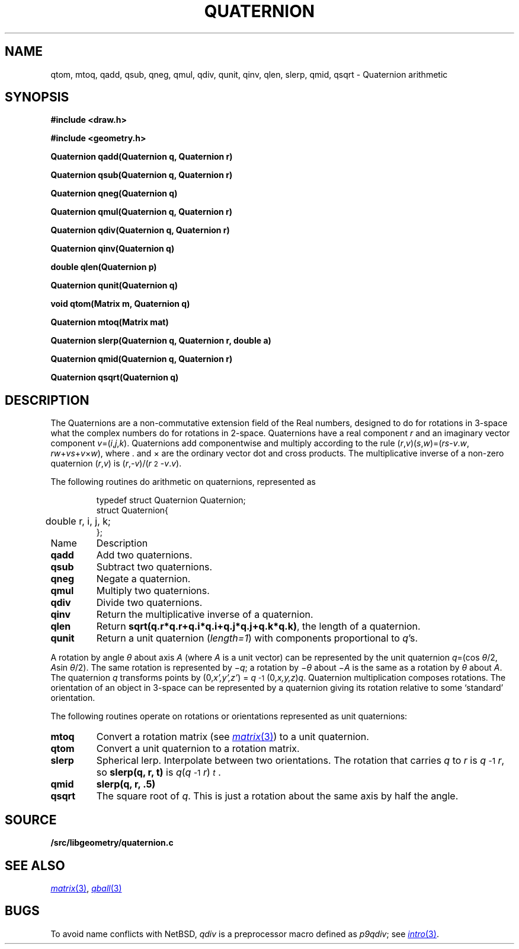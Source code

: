 .TH QUATERNION 3
.SH NAME
qtom, mtoq, qadd, qsub, qneg, qmul, qdiv, qunit, qinv, qlen, slerp, qmid, qsqrt \- Quaternion arithmetic
.SH SYNOPSIS
.PP
.B
#include <draw.h>
.PP
.B
#include <geometry.h>
.PP
.B
Quaternion qadd(Quaternion q, Quaternion r)
.PP
.B
Quaternion qsub(Quaternion q, Quaternion r)
.PP
.B
Quaternion qneg(Quaternion q)
.PP
.B
Quaternion qmul(Quaternion q, Quaternion r)
.PP
.B
Quaternion qdiv(Quaternion q, Quaternion r)
.PP
.B
Quaternion qinv(Quaternion q)
.PP
.B
double qlen(Quaternion p)
.PP
.B
Quaternion qunit(Quaternion q)
.PP
.B
void qtom(Matrix m, Quaternion q)
.PP
.B
Quaternion mtoq(Matrix mat)
.PP
.B
Quaternion slerp(Quaternion q, Quaternion r, double a)
.PP
.B
Quaternion qmid(Quaternion q, Quaternion r)
.PP
.B
Quaternion qsqrt(Quaternion q)
.SH DESCRIPTION
The Quaternions are a non-commutative extension field of the Real numbers, designed
to do for rotations in 3-space what the complex numbers do for rotations in 2-space.
Quaternions have a real component
.I r
and an imaginary vector component \fIv\fP=(\fIi\fP,\fIj\fP,\fIk\fP).
Quaternions add componentwise and multiply according to the rule
(\fIr\fP,\fIv\fP)(\fIs\fP,\fIw\fP)=(\fIrs\fP-\fIv\fP\v'-.3m'.\v'.3m'\fIw\fP, \fIrw\fP+\fIvs\fP+\fIv\fP×\fIw\fP),
where \v'-.3m'.\v'.3m' and × are the ordinary vector dot and cross products.
The multiplicative inverse of a non-zero quaternion (\fIr\fP,\fIv\fP)
is (\fIr\fP,\fI-v\fP)/(\fIr\^\fP\u\s-22\s+2\d-\fIv\fP\v'-.3m'.\v'.3m'\fIv\fP).
.PP
The following routines do arithmetic on quaternions, represented as
.IP
.EX
.ta 6n
typedef struct Quaternion Quaternion;
struct Quaternion{
	double r, i, j, k;
};
.EE
.TF qunit
.TP
Name
Description
.TP
.B qadd
Add two quaternions.
.TP
.B qsub
Subtract two quaternions.
.TP
.B qneg
Negate a quaternion.
.TP
.B qmul
Multiply two quaternions.
.TP
.B qdiv
Divide two quaternions.
.TP
.B qinv
Return the multiplicative inverse of a quaternion.
.TP
.B qlen
Return
.BR sqrt(q.r*q.r+q.i*q.i+q.j*q.j+q.k*q.k) ,
the length of a quaternion.
.TP
.B qunit
Return a unit quaternion 
.RI ( length=1 )
with components proportional to
.IR q 's.
.PD
.PP
A rotation by angle \fIθ\fP about axis
.I A
(where
.I A
is a unit vector) can be represented by
the unit quaternion \fIq\fP=(cos \fIθ\fP/2, \fIA\fPsin \fIθ\fP/2).
The same rotation is represented by \(mi\fIq\fP; a rotation by \(mi\fIθ\fP about \(mi\fIA\fP is the same as a rotation by \fIθ\fP about \fIA\fP.
The quaternion \fIq\fP transforms points by
(0,\fIx',y',z'\fP) = \%\fIq\fP\u\s-2-1\s+2\d(0,\fIx,y,z\fP)\fIq\fP.
Quaternion multiplication composes rotations.
The orientation of an object in 3-space can be represented by a quaternion
giving its rotation relative to some `standard' orientation.
.PP
The following routines operate on rotations or orientations represented as unit quaternions:
.TF slerp
.TP
.B mtoq
Convert a rotation matrix (see
.MR matrix 3 )
to a unit quaternion.
.TP
.B qtom
Convert a unit quaternion to a rotation matrix.
.TP
.B slerp
Spherical lerp.  Interpolate between two orientations.
The rotation that carries
.I q
to
.I r
is \%\fIq\fP\u\s-2-1\s+2\d\fIr\fP, so
.B slerp(q, r, t)
is \fIq\fP(\fIq\fP\u\s-2-1\s+2\d\fIr\fP)\u\s-2\fIt\fP\s+2\d.
.TP
.B qmid
.B slerp(q, r, .5)
.TP
.B qsqrt
The square root of
.IR q .
This is just a rotation about the same axis by half the angle.
.PD
.SH SOURCE
.B \*9/src/libgeometry/quaternion.c
.SH SEE ALSO
.MR matrix 3 ,
.MR qball 3
.SH BUGS
To avoid name conflicts with NetBSD,
.I qdiv
is a preprocessor macro defined as 
.IR p9qdiv ;
see
.MR intro 3 .
